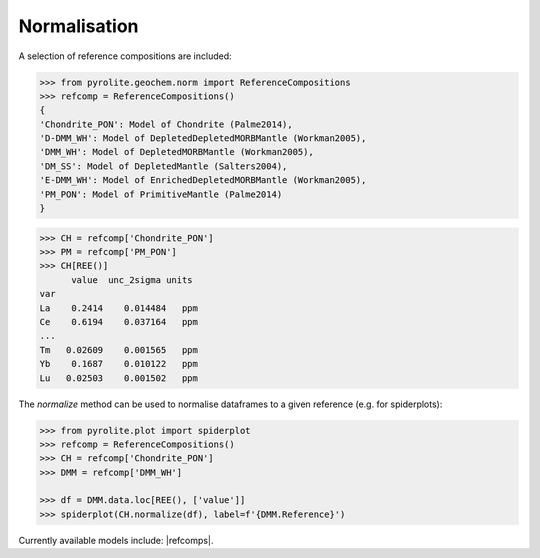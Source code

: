 Normalisation
==============

A selection of reference compositions are included:

.. code-block:: python

  >>> from pyrolite.geochem.norm import ReferenceCompositions
  >>> refcomp = ReferenceCompositions()
  {
  'Chondrite_PON': Model of Chondrite (Palme2014),
  'D-DMM_WH': Model of DepletedDepletedMORBMantle (Workman2005),
  'DMM_WH': Model of DepletedMORBMantle (Workman2005),
  'DM_SS': Model of DepletedMantle (Salters2004),
  'E-DMM_WH': Model of EnrichedDepletedMORBMantle (Workman2005),
  'PM_PON': Model of PrimitiveMantle (Palme2014)
  }

.. code-block:: python

  >>> CH = refcomp['Chondrite_PON']
  >>> PM = refcomp['PM_PON']
  >>> CH[REE()]
        value  unc_2sigma units
  var
  La    0.2414    0.014484   ppm
  Ce    0.6194    0.037164   ppm
  ...
  Tm   0.02609    0.001565   ppm
  Yb    0.1687    0.010122   ppm
  Lu   0.02503    0.001502   ppm


The `normalize` method can be used to normalise dataframes to a given reference (e.g. for spiderplots):

.. code-block:: python

  >>> from pyrolite.plot import spiderplot
  >>> refcomp = ReferenceCompositions()
  >>> CH = refcomp['Chondrite_PON']
  >>> DMM = refcomp['DMM_WH']

  >>> df = DMM.data.loc[REE(), ['value']]
  >>> spiderplot(CH.normalize(df), label=f'{DMM.Reference}')


.. image:: ../../../_static/NormSpiderplot.png
   :height: 250px
   :align: center

Currently available models include: |refcomps|.
